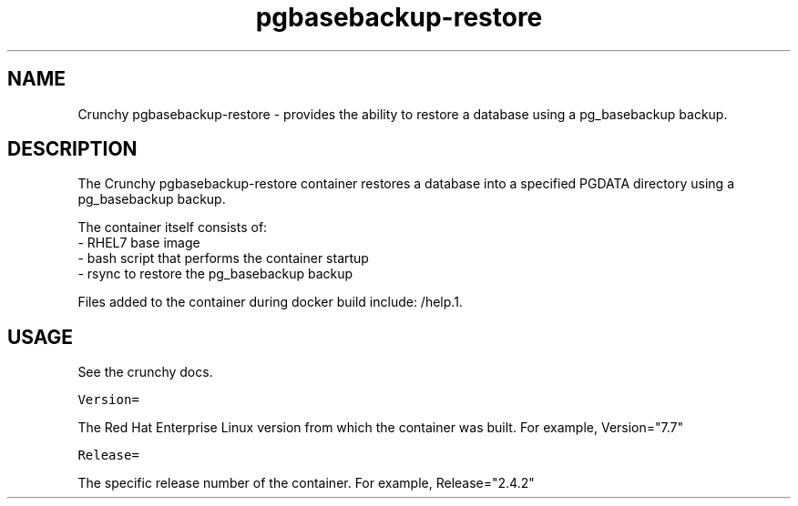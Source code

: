 .TH "pgbasebackup-restore" "1" " Container Image Pages" "Crunchy Data" "2019"
.nh
.ad l


.SH NAME
.PP
Crunchy pgbasebackup\-restore \- provides the ability to restore a database using a pg_basebackup backup\&.


.SH DESCRIPTION
.PP
The Crunchy pgbasebackup\-restore container restores a database into a specified PGDATA directory using a pg_basebackup
backup\&.

.PP
The container itself consists of:
    \- RHEL7 base image
    \- bash script that performs the container startup
    \- rsync to restore the pg_basebackup backup

.PP
Files added to the container during docker build include: /help.1.


.SH USAGE
.PP
See the crunchy docs.

.PP
\fB\fCVersion=\fR

.PP
The Red Hat Enterprise Linux version from which the container was built. For example, Version="7.7"

.PP
\fB\fCRelease=\fR

.PP
The specific release number of the container. For example, Release="2.4.2"
